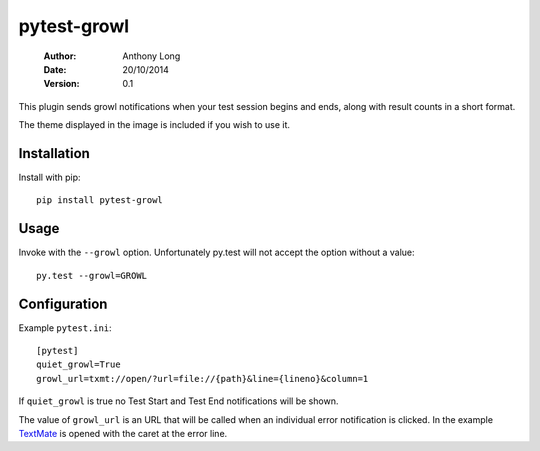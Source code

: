 pytest-growl
------------
 :Author: Anthony Long
 :Date: 20/10/2014
 :Version: 0.1

This plugin sends growl notifications when your test session begins and ends, along with result counts in a short format.

.. image:: screenshot.png

The theme displayed in the image is included if you wish to use it.


Installation
____________

Install with pip::

  pip install pytest-growl


Usage
_____

Invoke with the ``--growl`` option. Unfortunately py.test will not accept the option without a value::

  py.test --growl=GROWL


Configuration
_____________

Example ``pytest.ini``::

  [pytest]
  quiet_growl=True
  growl_url=txmt://open/?url=file://{path}&line={lineno}&column=1

If ``quiet_growl`` is true no Test Start and Test End notifications will be shown.

The value of ``growl_url`` is an URL that will be called when an individual error notification is clicked. In the example `TextMate <http://macromates.com/>`_ is opened with the caret at the error line.

